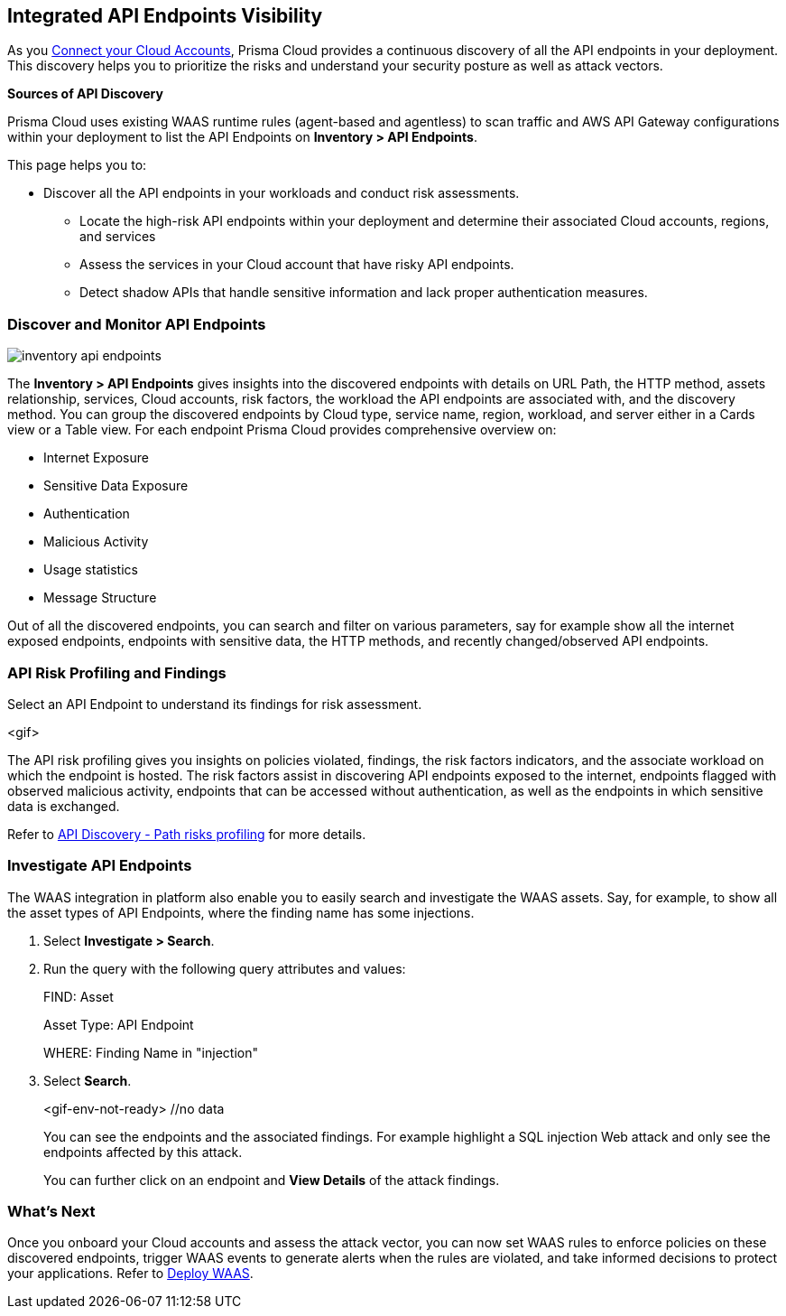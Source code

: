 == Integrated API Endpoints Visibility

As you xref:../connect/connect-cloud-accounts/connect-cloud-accounts.adoc[Connect your Cloud Accounts], Prisma Cloud provides a continuous discovery of all the API endpoints in your deployment. This discovery helps you to prioritize the risks and understand your security posture as well as attack vectors.

**Sources of API Discovery**

Prisma Cloud uses existing WAAS runtime rules (agent-based and agentless) to scan traffic and AWS API Gateway configurations within your deployment to list the API Endpoints on *Inventory > API Endpoints*.
//P2 (early Nov)- Automatic Agentless WAAS discovery without any configurations. Enable *Web & API Security*

//P2 - *Collections > Cloud Security > Settings > Providers > Cloud Accounts > WAAS API Scanning
This page helps you to: 

* Discover all the API endpoints in your workloads and conduct risk assessments.
** Locate the high-risk API endpoints within your deployment and determine their associated Cloud accounts, regions, and services
** Assess the services in your Cloud account that have risky API endpoints.
** Detect shadow APIs that handle sensitive information and lack proper authentication measures.

=== Discover and Monitor API Endpoints

//P2 (early Nov)* Enable *Web & API Security* at the time you xref:../connect/connect-cloud-accounts/connect-cloud-accounts.adoc[Connect Cloud Accounts]. This is for automated Agentless Discovery - only for AWS
//<TBD> - update the toggle in cloud account platform page.

image::cloud-and-software-inventory/inventory-api-endpoints.png[]

The *Inventory > API Endpoints* gives insights into the discovered endpoints with details on URL Path, the HTTP method, assets relationship, services, Cloud accounts, risk factors, the workload the API endpoints are associated with, and the discovery method.
You can group the discovered endpoints by Cloud type, service name, region, workload, and server either in a Cards view or a Table view. 
For each endpoint Prisma Cloud provides comprehensive overview on:

* Internet Exposure
* Sensitive Data Exposure
* Authentication
* Malicious Activity 
* Usage statistics
* Message Structure

Out of all the discovered endpoints, you can search and filter on various parameters, say for example show all the internet exposed endpoints, endpoints with sensitive data, the HTTP methods, and recently changed/observed API endpoints.

[#api-risk-profiling]
=== API Risk Profiling and Findings

Select an API Endpoint to understand its findings for risk assessment.

<gif>

The API risk profiling gives you insights on policies violated, findings, the risk factors indicators, and the associate workload on which the endpoint is hosted.
The risk factors assist in discovering API endpoints exposed to the internet, endpoints flagged with observed malicious activity, endpoints that can be accessed without authentication, as well as the endpoints in which sensitive data is exchanged.

//Show and explain the attack paths with an example?
//Today we show the attack path on the host and not on the API endpoint.
Refer to xref:../runtime-security/waas/waas-api-discovery.adoc[API Discovery - Path risks profiling] for more details.

[.task]
=== Investigate API Endpoints

The WAAS integration in platform also enable you to easily search and investigate the WAAS assets.
Say, for example, to show all the asset types of API Endpoints, where the finding name has some injections.

[.procedure]

. Select *Investigate > Search*.
. Run the query with the following query attributes and values:
+
FIND: Asset
+
Asset Type: API Endpoint
+
WHERE: Finding Name in "injection"

. Select *Search*.
+
<gif-env-not-ready> //no data
+
You can see the endpoints and the associated findings. For example highlight a SQL injection Web attack and only see the endpoints affected by this attack.
+
You can further click on an endpoint and *View Details* of the attack findings. 

=== What's Next

Once you onboard your Cloud accounts and assess the attack vector, you can now set WAAS rules to enforce policies on these discovered endpoints, trigger WAAS events to generate alerts when the rules are violated, and take informed decisions to protect your applications.
Refer to xref:../runtime-security/waas/deploy-waas/deploy-waas.adoc[Deploy WAAS].